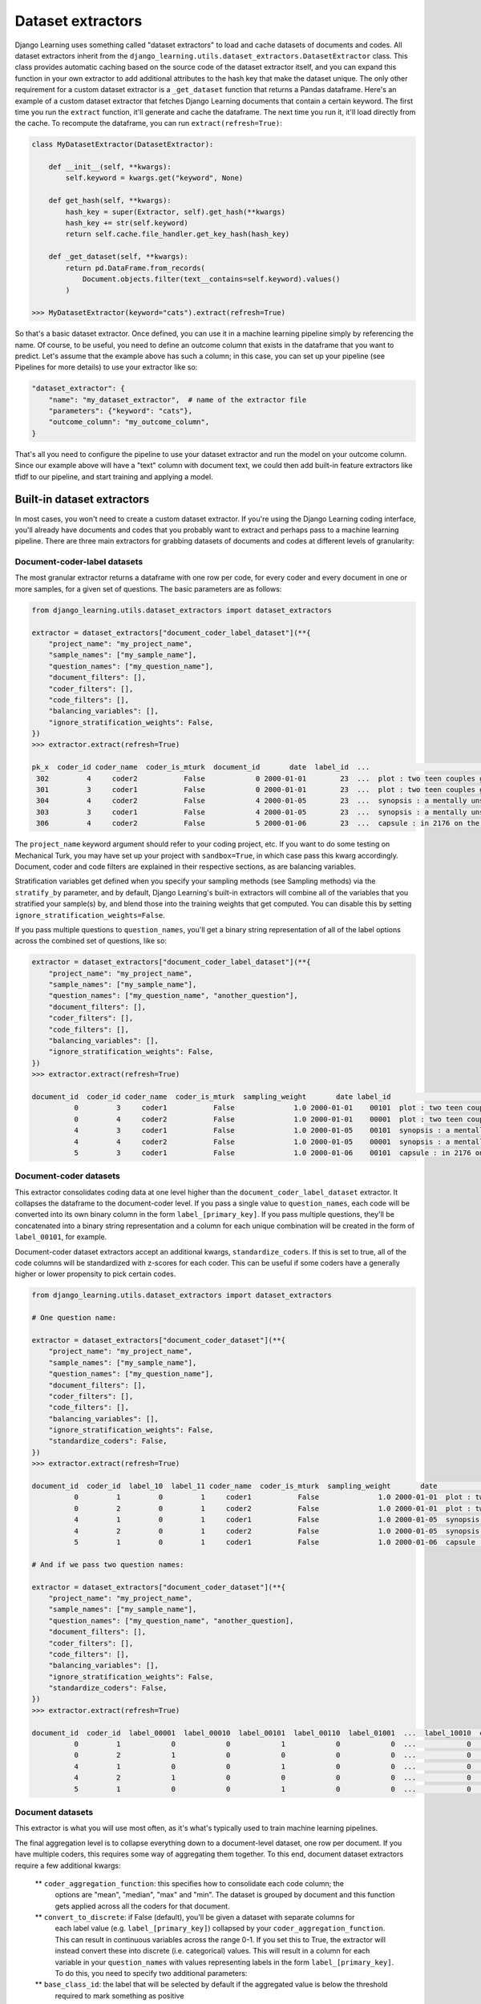 Dataset extractors
====================

Django Learning uses something called "dataset extractors" to load and cache datasets of documents and codes.
All dataset extractors inherit from the ``django_learning.utils.dataset_extractors.DatasetExtractor`` class.
This class provides automatic caching based on the source code of the
dataset extractor itself, and you can expand this function in your own extractor
to add additional attributes to the hash key that make the dataset unique. The only other
requirement for a custom dataset extractor is a ``_get_dataset`` function that returns a
Pandas dataframe. Here's an example of a custom dataset extractor that fetches Django Learning
documents that contain a certain keyword. The first time you run the ``extract`` function, it'll generate and cache
the dataframe. The next time you run it, it'll load directly from the cache. To recompute the dataframe,
you can run ``extract(refresh=True)``:

.. code:: python

        class MyDatasetExtractor(DatasetExtractor):

            def __init__(self, **kwargs):
                self.keyword = kwargs.get("keyword", None)

            def get_hash(self, **kwargs):
                hash_key = super(Extractor, self).get_hash(**kwargs)
                hash_key += str(self.keyword)
                return self.cache.file_handler.get_key_hash(hash_key)

            def _get_dataset(self, **kwargs):
                return pd.DataFrame.from_records(
                    Document.objects.filter(text__contains=self.keyword).values()
                )

        >>> MyDatasetExtractor(keyword="cats").extract(refresh=True)

So that's a basic dataset extractor. Once defined, you can use it in a machine learning pipeline
simply by referencing the name. Of course, to be useful, you need to define an outcome column that
exists in the dataframe that you want to predict. Let's assume that the example above has such a
column; in this case, you can set up your pipeline (see Pipelines for more details) to use your
extractor like so:

.. code:: python

    "dataset_extractor": {
        "name": "my_dataset_extractor",  # name of the extractor file
        "parameters": {"keyword": "cats"},
        "outcome_column": "my_outcome_column",
    }

That's all you need to configure the pipeline to use your dataset extractor and run the
model on your outcome column. Since our example above will have a "text" column with document
text, we could then add built-in feature extractors like tfidf to our pipeline, and start
training and applying a model.

Built-in dataset extractors
---------------------------

In most cases, you won't need to create a custom dataset extractor. If you're using the Django
Learning coding interface, you'll already have documents and codes that you probably want to extract
and perhaps pass to a machine learning pipeline. There are three main extractors for grabbing
datasets of documents and codes at different levels of granularity:

Document-coder-label datasets
******************************

The most granular extractor returns a dataframe with one row per code, for every coder and every
document in one or more samples, for a given set of questions. The basic parameters are as follows:

.. code:: python

    from django_learning.utils.dataset_extractors import dataset_extractors

    extractor = dataset_extractors["document_coder_label_dataset"](**{
        "project_name": "my_project_name",
        "sample_names": ["my_sample_name"],
        "question_names": ["my_question_name"],
        "document_filters": [],
        "coder_filters": [],
        "code_filters": [],
        "balancing_variables": [],
        "ignore_stratification_weights": False,
    })
    >>> extractor.extract(refresh=True)

    pk_x  coder_id coder_name  coder_is_mturk  document_id       date  label_id  ...                                               text  sampling_weight approx_weight strat_weight  keyword_weight  additional_weight document_type
     302         4     coder2           False            0 2000-01-01        23  ...  plot : two teen couples go to a church party ,...              1.0           1.0         None            None               None  movie_review
     301         3     coder1           False            0 2000-01-01        23  ...  plot : two teen couples go to a church party ,...              1.0           1.0         None            None               None  movie_review
     304         4     coder2           False            4 2000-01-05        23  ...  synopsis : a mentally unstable man undergoing ...              1.0           1.0         None            None               None  movie_review
     303         3     coder1           False            4 2000-01-05        23  ...  synopsis : a mentally unstable man undergoing ...              1.0           1.0         None            None               None  movie_review
     306         4     coder2           False            5 2000-01-06        23  ...  capsule : in 2176 on the planet mars police ta...              1.0           1.0         None            None               None  movie_review


The ``project_name`` keyword argument should refer to your coding project, etc. If you want to
do some testing on Mechanical Turk, you may have set up your project with ``sandbox=True``, in which
case pass this kwarg accordingly. Document, coder and code filters are explained in their
respective sections, as are balancing variables.

Stratification variables get defined when you specify your sampling methods (see Sampling methods)
via the ``stratify_by`` parameter, and by default, Django Learning's built-in extractors will combine
all of the variables that you stratified your sample(s) by, and blend those into the training weights that get
computed. You can disable this by setting ``ignore_stratification_weights=False``.

If you pass multiple questions to ``question_names``, you'll get a binary string representation of all of the
label options across the combined set of questions, like so:

.. code:: python

    extractor = dataset_extractors["document_coder_label_dataset"](**{
        "project_name": "my_project_name",
        "sample_names": ["my_sample_name"],
        "question_names": ["my_question_name", "another_question"],
        "document_filters": [],
        "coder_filters": [],
        "code_filters": [],
        "balancing_variables": [],
        "ignore_stratification_weights": False,
    })
    >>> extractor.extract(refresh=True)

    document_id  coder_id coder_name  coder_is_mturk  sampling_weight       date label_id                                               text document_type
              0         3     coder1           False              1.0 2000-01-01    00101  plot : two teen couples go to a church party ,...  movie_review
              0         4     coder2           False              1.0 2000-01-01    00001  plot : two teen couples go to a church party ,...  movie_review
              4         3     coder1           False              1.0 2000-01-05    00101  synopsis : a mentally unstable man undergoing ...  movie_review
              4         4     coder2           False              1.0 2000-01-05    00001  synopsis : a mentally unstable man undergoing ...  movie_review
              5         3     coder1           False              1.0 2000-01-06    00101  capsule : in 2176 on the planet mars police ta...  movie_review


Document-coder datasets
******************************

This extractor consolidates coding data at one level higher than the ``document_coder_label_dataset`` extractor.
It collapses the dataframe to the document-coder level. If you pass a single value to ``question_names``, each code
will be converted into its own binary column in the form ``label_[primary_key]``. If you pass multiple questions,
they'll be concatenated into a binary string representation and a column for each unique combination will be created
in the form of ``label_00101``, for example.

Document-coder dataset extractors accept an additional kwargs, ``standardize_coders``. If this is set to true,
all of the code columns will be standardized with z-scores for each coder. This can be useful if some coders
have a generally higher or lower propensity to pick certain codes.

.. code:: python

    from django_learning.utils.dataset_extractors import dataset_extractors

    # One question name:

    extractor = dataset_extractors["document_coder_dataset"](**{
        "project_name": "my_project_name",
        "sample_names": ["my_sample_name"],
        "question_names": ["my_question_name"],
        "document_filters": [],
        "coder_filters": [],
        "code_filters": [],
        "balancing_variables": [],
        "ignore_stratification_weights": False,
        "standardize_coders": False,
    })
    >>> extractor.extract(refresh=True)

    document_id  coder_id  label_10  label_11 coder_name  coder_is_mturk  sampling_weight       date                                               text document_type
              0         1         0         1     coder1           False              1.0 2000-01-01  plot : two teen couples go to a church party ,...  movie_review
              0         2         0         1     coder2           False              1.0 2000-01-01  plot : two teen couples go to a church party ,...  movie_review
              4         1         0         1     coder1           False              1.0 2000-01-05  synopsis : a mentally unstable man undergoing ...  movie_review
              4         2         0         1     coder2           False              1.0 2000-01-05  synopsis : a mentally unstable man undergoing ...  movie_review
              5         1         0         1     coder1           False              1.0 2000-01-06  capsule : in 2176 on the planet mars police ta...  movie_review

    # And if we pass two question names:

    extractor = dataset_extractors["document_coder_dataset"](**{
        "project_name": "my_project_name",
        "sample_names": ["my_sample_name"],
        "question_names": ["my_question_name", "another_question],
        "document_filters": [],
        "coder_filters": [],
        "code_filters": [],
        "balancing_variables": [],
        "ignore_stratification_weights": False,
        "standardize_coders": False,
    })
    >>> extractor.extract(refresh=True)

    document_id  coder_id  label_00001  label_00010  label_00101  label_00110  label_01001  ...  label_10010  coder_name coder_is_mturk  sampling_weight       date                                               text document_type
              0         1            0            0            1            0            0  ...            0      coder1          False              1.0 2000-01-01  plot : two teen couples go to a church party ,...  movie_review
              0         2            1            0            0            0            0  ...            0      coder2          False              1.0 2000-01-01  plot : two teen couples go to a church party ,...  movie_review
              4         1            0            0            1            0            0  ...            0      coder1          False              1.0 2000-01-05  synopsis : a mentally unstable man undergoing ...  movie_review
              4         2            1            0            0            0            0  ...            0      coder2          False              1.0 2000-01-05  synopsis : a mentally unstable man undergoing ...  movie_review
              5         1            0            0            1            0            0  ...            0      coder1          False              1.0 2000-01-06  capsule : in 2176 on the planet mars police ta...  movie_review


Document datasets
******************************

This extractor is what you will use most often, as it's what's typically used to train machine
learning pipelines.

The final aggregation level is to collapse everything down to a document-level dataset,
one row per document. If you have multiple coders, this requires some way of aggregating them
together. To this end, document dataset extractors require a few additional kwargs:

    ** ``coder_aggregation_function``: this specifies how to consolidate each code column; the
        options are "mean", "median", "max" and "min". The dataset is grouped by document and
        this function gets applied across all the coders for that document.
    ** ``convert_to_discrete``: if False (default), you'll be given a dataset with separate columns for
        each label value (e.g. ``label_[primary_key]``) collapsed by your ``coder_aggregation_function``.
        This can result in continuous variables across the range 0-1. If you set this to True, the
        extractor will instead convert these into discrete (i.e. categorical) values. This will result
        in a column for each variable in your ``question_names`` with values representing labels
        in the form ``label_[primary_key]``. To do this, you need to specify two additional parameters:
    ** ``base_class_id``: the label that will be selected by default if the aggregated value is below the threshold
        required to mark something as positive
    ** ``threshold``: a value (0-1) that defines when something should be marked as positive

For starters, let's just aggregate coders by averaging:

.. code:: python

    from django_learning.utils.dataset_extractors import dataset_extractors

    extractor = dataset_extractors["document_dataset"](**{
        "project_name": "my_project_name",
        "sample_names": ["my_sample_name"],
        "question_names": ["my_question_name"],
        "document_filters": [],
        "coder_filters": [],
        "code_filters": [],
        "balancing_variables": [],
        "ignore_stratification_weights": False,
        "standardize_coders": False,
        "coder_aggregation_function": "mean",
        "convert_to_discrete": False,
        "threshold": None,
        "base_class_id": None
    })
    >>> extractor.extract(refresh=True)

    document_id  label_10  label_11  sampling_weight                                               text       date document_type
             34       0.0       1.0              1.0  if you're into watching near on two hours of b... 2000-02-04  movie_review
            128       0.0       1.0              1.0  susan granger's review of " ghosts of mars " (... 2000-05-08  movie_review
             35       0.0       1.0              1.0  sean connery stars as a harvard law professor ... 2000-02-05  movie_review
             40       0.5       0.5              1.0  lengthy and lousy are two words to describe th... 2000-02-10  movie_review
             67       0.0       1.0              1.0   " first rule of fight club is , don't talk ab... 2000-03-08  movie_review

Here we can see that some of the labels are marked as 0.5, indicating the proportion of the two coders who
labeled the document as such. If we pass two question names in, we get something similar, except with a
column for each unique code combination:

.. code:: python

    from django_learning.utils.dataset_extractors import dataset_extractors

    extractor = dataset_extractors["document_dataset"](**{
        "project_name": "my_project_name",
        "sample_names": ["my_sample_name"],
        "question_names": ["my_question_name", "another_question"],
        "document_filters": [],
        "coder_filters": [],
        "code_filters": [],
        "balancing_variables": [],
        "ignore_stratification_weights": False,
        "standardize_coders": False,
        "coder_aggregation_function": "mean",
        "convert_to_discrete": False,
        "threshold": None,
        "base_class_id": None
    })
    >>> extractor.extract(refresh=True)

    document_id  label_00001  label_00010  label_00101  label_00110  label_01001  label_10001  label_10010  sampling_weight                                               text       date document_type
              0          0.5          0.0          0.5          0.0          0.0          0.0          0.0              1.0  plot : two teen couples go to a church party ,... 2000-01-01  movie_review
              4          0.5          0.0          0.5          0.0          0.0          0.0          0.0              1.0  synopsis : a mentally unstable man undergoing ... 2000-01-05  movie_review
              5          0.5          0.0          0.5          0.0          0.0          0.0          0.0              1.0  capsule : in 2176 on the planet mars police ta... 2000-01-06  movie_review
              7          0.5          0.0          0.0          0.0          0.0          0.5          0.0              1.0  that's exactly how long the movie felt to me .... 2000-01-08  movie_review
              8          0.5          0.0          0.5          0.0          0.0          0.0          0.0              1.0  call it a road trip for the walking wounded . ... 2000-01-09  movie_review

If we want to collapse our data into discrete (categorical) variables so we can train a classifier,
we can pass ``convert_to_discrete=True``. Depending on the values you pass for ``threshold`` and
``base_class_id``, the behavior will be different:

    ** **Threshold and base class are both set:** if the value in a particular column is above the threshold, that code
        value will be returned, otherwise it will be set to the ``base_class_id`` value
    ** **Threshold is set, base class is not:** returns the column with the maximum value, but cases that fall below
        the threshold will be NoneTyoe (e.g. if you're using ``mean`` to aggregate the coders and the threshold is
        set to 0.8 and there were 5 coders, cases where 4 of the 5 coders picked a code will be returned as such,
        but cases where there was a 2-3 split will be NoneType)
    ** **Base class is set, threshold is not:** returns the column with the maximum value, or the base class if all
        other values are zero. If there's a tie between two columns, the selection may be arbitrary.
    ** **Neither threshold nor base class are set**: returns the column with the maximum value. If there's a tie
        between two columns, the selection may be arbitrary.

Typically you should set both the ``threshold`` and ``base_class_id``. Here's an example of an extractor that
averages across coders and converts the codes into an aggregated discrete value for each document. In this example,
our code question has three options (10, 11 and 12 are the primary keys), and we set the ``base_class_id`` to 10.
Setting the threshold to 0.4, we'll mark a case as positive if at least half of the coders marked it as such.
If multiple codes are above this threshold (40% picked one label and 60% picked another), we'll get the highest of
the two. If no codes were above that threshold (say, a third of the coders picked each label), then we'll mark the
document with the base class.

.. code:: python

    from django_learning.utils.dataset_extractors import dataset_extractors

    extractor = dataset_extractors["document_dataset"](**{
        "project_name": "my_project_name",
        "sample_names": ["my_sample_name"],
        "question_names": ["my_question_name", "another_question"],
        "document_filters": [],
        "coder_filters": [],
        "code_filters": [],
        "balancing_variables": [],
        "ignore_stratification_weights": False,
        "standardize_coders": False,
        "coder_aggregation_function": "mean",
        "convert_to_discrete": True,
        "threshold": 0.4,
        "base_class_id": 10
    })
    >>> extractor.extract(refresh=True)

    document_id  sampling_weight label_id                                               text       date document_type
           134              1.0       10  what makes reindeer games even more disappoint... 2000-05-14  movie_review
           113              1.0       12  one of the contributors to the destruction of ... 2000-04-23  movie_review
           122              1.0       11  when respecting a director , you must also res... 2000-05-02  movie_review
            64              1.0       10  rated : r for strong violence , language , dru... 2000-03-05  movie_review
           138              1.0       10  my opinion on a film can be easily swayed by t... 2000-05-18  movie_review

Raw document datasets
******************************

The raw document dataset extractor does exactly what it sounds like - it just pulls a dataframe of documents,
no coding data attached. You can pass it either a list of Document primary keys via the ``document_ids`` parameter,
or the name of a sampling frame via ``sampling_frame_name``. It also accepts ``document_filters``, which functions
the same as with the other built-in extractors above.

.. code:: python

    from django_learning.utils.dataset_extractors import dataset_extractors

    extractor = dataset_extractors["raw_document_dataset"](
        document_ids=[],
        sampling_frame_name="my_sampling_frame",
        document_filters=[]
    )
    >>> extractor.extract(refresh=True)

    document_id                                               text       date document_type
              0  plot : two teen couples go to a church party ,... 2000-01-01  movie_review
              1  the happy bastard's quick movie review \ndamn ... 2000-01-02  movie_review
              2  it is movies like these that make a jaded movi... 2000-01-03  movie_review
              3   " quest for camelot " is warner bros . ' firs... 2000-01-04  movie_review
              4  synopsis : a mentally unstable man undergoing ... 2000-01-05  movie_review


Model prediction datasets
******************************

If you've trained a machine learning model to make predictions, you can apply it to another dataset using this extractor,
as long as that dataset has all of the columns necessary for the model's pipeline to function. This extractor will
return the raw predictions (and, if applicable, probabilities) from the sklearn model.

.. code:: python

    # Grab a dataset of documents
    df = dataset_extractors["raw_document_dataset"](
        document_ids=[], sampling_frame_name="all_documents", document_filters=[]
    ).extract()

    # Grab a model you've trained
    model = DocumentClassificationModel.objects.get(name="test")

    # Make predictions on the dataset using the model
    df = dataset_extractors["model_prediction_dataset"](
        dataset=df, learning_model=model, disable_probability_threshold_warning=True
    ).extract()

    >>> df

    document_id                                               text       date document_type label_id  probability
              0  plot : two teen couples go to a church party ,... 2000-01-01  movie_review       23     0.898995
              1  the happy bastard's quick movie review \ndamn ... 2000-01-02  movie_review       23     0.985692
              2  it is movies like these that make a jaded movi... 2000-01-03  movie_review       23     0.956804
              3   " quest for camelot " is warner bros . ' firs... 2000-01-04  movie_review       23     0.988936
              4  play it to the bone is a punch-drunk mess of a... 2000-05-27  movie_review       22     0.858744


If you've optimized the probability threshold, it won't be applied, and by default it will warn you of this.
The preferred way of making predictions with a trained model is to use the model directly via one of its functions,
like ``produce_prediction_dataset``:

.. code:: python

    # Grab a dataset of documents
    df = dataset_extractors["raw_document_dataset"](
        document_ids=[], sampling_frame_name="all_documents", document_filters=[]
    ).extract()

    # Grab a model you've trained
    model = DocumentClassificationModel.objects.get(name="test")

    # Apply the model to the dataset
    df = model.produce_prediction_dataset(df)